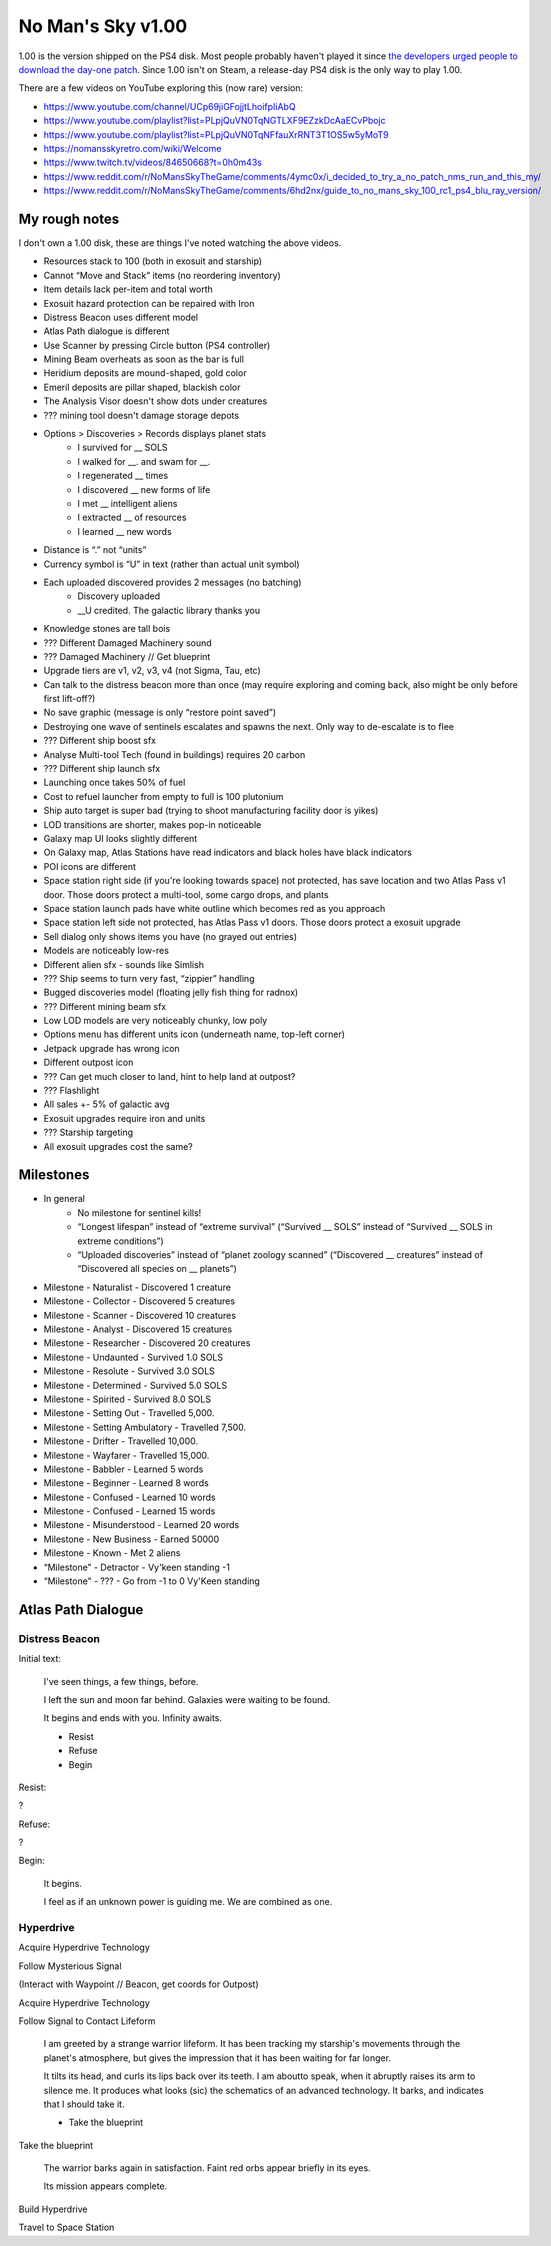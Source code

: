 ==================
No Man's Sky v1.00
==================

1.00 is the version shipped on the PS4 disk. Most people probably haven't played it since `the developers urged people to download the day-one patch <http://web.archive.org/web/20160807221156/http://www.no-mans-sky.com/2016/08/update-1-03/>`_. Since 1.00 isn't on Steam, a release-day PS4 disk is the only way to play 1.00.

There are a few videos on YouTube exploring this (now rare) version:

- https://www.youtube.com/channel/UCp69jiGFojjtLhoifpIiAbQ
- https://www.youtube.com/playlist?list=PLpjQuVN0TqNGTLXF9EZzkDcAaECvPbojc
- https://www.youtube.com/playlist?list=PLpjQuVN0TqNFfauXrRNT3T1OS5w5yMoT9
- https://nomansskyretro.com/wiki/Welcome
- https://www.twitch.tv/videos/84650668?t=0h0m43s
- https://www.reddit.com/r/NoMansSkyTheGame/comments/4ymc0x/i_decided_to_try_a_no_patch_nms_run_and_this_my/
- https://www.reddit.com/r/NoMansSkyTheGame/comments/6hd2nx/guide_to_no_mans_sky_100_rc1_ps4_blu_ray_version/

--------------
My rough notes
--------------

I don't own a 1.00 disk, these are things I've noted watching the above videos.

- Resources stack to 100 (both in exosuit and starship)
- Cannot “Move and Stack” items (no reordering inventory)
- Item details lack per-item and total worth
- Exosuit hazard protection can be repaired with Iron
- Distress Beacon uses different model
- Atlas Path dialogue is different
- Use Scanner by pressing Circle button (PS4 controller)
- Mining Beam overheats as soon as the bar is full
- Heridium deposits are mound-shaped, gold color
- Emeril deposits are pillar shaped, blackish color
- The Analysis Visor doesn't show dots under creatures
- ??? mining tool doesn't damage storage depots
- Options > Discoveries > Records displays planet stats
    - I survived for __ SOLS
    - I walked for __. and swam for __.
    - I regenerated __ times
    - I discovered __ new forms of life
    - I met __ intelligent aliens
    - I extracted __ of resources
    - I learned __ new words
- Distance is “.” not “units”
- Currency symbol is “U” in text (rather than actual unit symbol)
- Each uploaded discovered provides 2 messages (no batching)
    - Discovery uploaded
    - __U credited. The galactic library thanks you
- Knowledge stones are tall bois
- ??? Different Damaged Machinery sound
- ??? Damaged Machinery // Get blueprint
- Upgrade tiers are v1, v2, v3, v4 (not Sigma, Tau, etc)
- Can talk to the distress beacon more than once (may require exploring and coming back, also might be only before first lift-off?)
- No save graphic (message is only “restore point saved”)
- Destroying one wave of sentinels escalates and spawns the next. Only way to de-escalate is to flee
- ??? Different ship boost sfx
- Analyse Multi-tool Tech (found in buildings) requires 20 carbon
- ??? Different ship launch sfx
- Launching once takes 50% of fuel
- Cost to refuel launcher from empty to full is 100 plutonium
- Ship auto target is super bad (trying to shoot manufacturing facility door is yikes)
- LOD transitions are shorter, makes pop-in noticeable
- Galaxy map UI looks slightly different
- On Galaxy map, Atlas Stations have read indicators and black holes have black indicators
- POI icons are different
- Space station right side (if you're looking towards space) not protected, has save location and two Atlas Pass v1 door. Those doors protect a multi-tool, some cargo drops, and plants
- Space station launch pads have white outline which becomes red as you approach
- Space station left side not protected, has Atlas Pass v1 doors. Those doors protect a exosuit upgrade
- Sell dialog only shows items you have (no grayed out entries)
- Models are noticeably low-res
- Different alien sfx - sounds like Simlish 
- ??? Ship seems to turn very fast, “zippier” handling
- Bugged discoveries model (floating jelly fish thing for radnox)
- ??? Different mining beam sfx
- Low LOD models are very noticeably chunky, low poly
- Options menu has different units icon (underneath name, top-left corner)
- Jetpack upgrade has wrong icon
- Different outpost icon
- ??? Can get much closer to land, hint to help land at outpost?
- ??? Flashlight
- All sales +- 5% of galactic avg
- Exosuit upgrades require iron and units
- ??? Starship targeting
- All exosuit upgrades cost the same?

----------
Milestones
----------

- In general
    - No milestone for sentinel kills!
    - “Longest lifespan” instead of “extreme survival” (“Survived __ SOLS” instead of “Survived __ SOLS in extreme conditions”)
    - “Uploaded discoveries” instead of “planet zoology scanned” (“Discovered __ creatures” instead of “Discovered all species on __ planets”)
- Milestone - Naturalist - Discovered 1 creature
- Milestone - Collector - Discovered 5 creatures
- Milestone - Scanner - Discovered 10 creatures
- Milestone - Analyst - Discovered 15 creatures
- Milestone - Researcher - Discovered 20 creatures
- Milestone - Undaunted - Survived 1.0 SOLS
- Milestone - Resolute - Survived 3.0 SOLS
- Milestone - Determined - Survived 5.0 SOLS
- Milestone - Spirited - Survived 8.0 SOLS
- Milestone - Setting Out - Travelled 5,000.
- Milestone - Setting Ambulatory - Travelled 7,500.
- Milestone - Drifter - Travelled 10,000.
- Milestone - Wayfarer - Travelled 15,000.
- Milestone - Babbler - Learned 5 words
- Milestone - Beginner - Learned 8 words
- Milestone - Confused - Learned 10 words
- Milestone - Confused - Learned 15 words
- Milestone - Misunderstood - Learned 20 words
- Milestone - New Business - Earned 50000
- Milestone - Known - Met 2 aliens
- “Milestone” - Detractor - Vy'keen standing -1
- “Milestone” - ??? - Go from -1 to 0 Vy'Keen standing

-------------------
Atlas Path Dialogue
-------------------

Distress Beacon
===============

Initial text:

    I've seen things, a few things, before.

    I left the sun and moon far behind. Galaxies were waiting to be found.

    It begins and ends with you. Infinity awaits.

    - Resist
    - Refuse
    - Begin

Resist:

?

Refuse:

?

Begin:

    It begins.

    I feel as if an unknown power is guiding me. We are combined as one.

Hyperdrive
==========

Acquire Hyperdrive Technology

Follow Mysterious Signal

(Interact with Waypoint // Beacon, get coords for Outpost)

Acquire Hyperdrive Technology

Follow Signal to Contact Lifeform

    I am greeted by a strange warrior lifeform. It has been tracking my starship's movements through the planet's atmosphere, but gives the impression that it has been waiting for far longer.

    It tilts its head, and curls its lips back over its teeth. I am aboutto speak, when it abruptly raises its arm to silence me. It produces what looks (sic) the schematics of an advanced technology. It barks, and indicates that I should take it.

    - Take the blueprint

Take the blueprint

    The warrior barks again in satisfaction. Faint red orbs appear briefly in its eyes.

    Its mission appears complete.

Build Hyperdrive

Travel to Space Station
